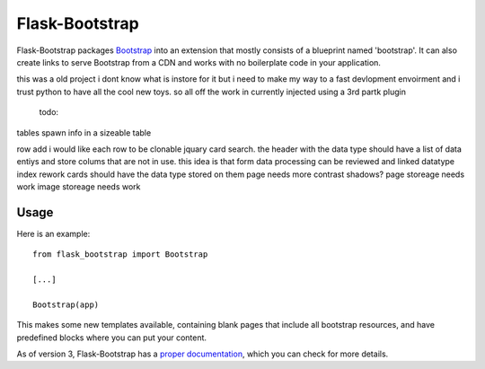 ===============
Flask-Bootstrap
===============

.. image:: https://travis-ci.org/mbr/flask-bootstrap.png?branch=master
   :target: https://travis-ci.org/mbr/flask-bootstrap

Flask-Bootstrap packages `Bootstrap
<http://getbootstrap.com>`_ into an extension that mostly consists
of a blueprint named 'bootstrap'. It can also create links to serve Bootstrap
from a CDN and works with no boilerplate code in your application.

this was a old project i dont know what is instore for it but i need to make my way to a fast devlopment envoirment
and i trust python to have all the cool new toys.
so all off the work in currently injected using a 3rd partk plugin
 todo:
tables spawn info in a sizeable table

row add i would like each row to be clonable
jquary card search. the header with the data type should have a list of data entiys and
store colums that are not in use. this idea is that form data processing can be reviewed and linked
datatype index rework cards should have the data type stored on them
page needs more contrast shadows?
page storeage needs work
image storeage needs work

Usage
-----
.. image:: https://github.com/fenderrex/flask-bootstrap-SBadmin2-jquary/blob/master/dashboard3new.gif
Here is an example::

  from flask_bootstrap import Bootstrap

  [...]

  Bootstrap(app)

This makes some new templates available, containing blank pages that include all
bootstrap resources, and have predefined blocks where you can put your content.

As of version 3, Flask-Bootstrap has a `proper documentation
<http://pythonhosted.org /Flask-Bootstrap>`_, which you can check for more
details.
